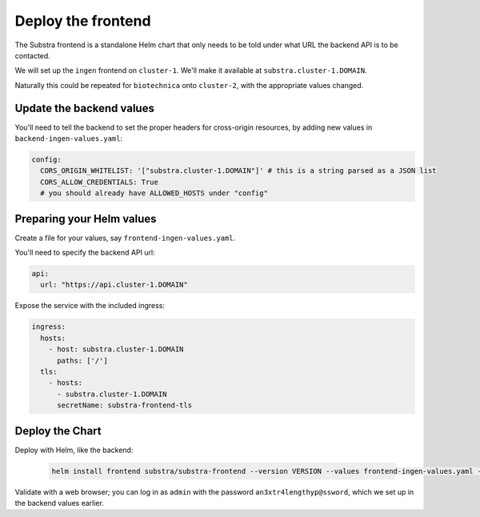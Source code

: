 *******************
Deploy the frontend
*******************

The Substra frontend is a standalone Helm chart that only needs to be told under what URL the backend API is to be contacted.

We will set up the ``ingen`` frontend on ``cluster-1``. We'll make it available at ``substra.cluster-1.DOMAIN``.

Naturally this could be repeated for ``biotechnica`` onto ``cluster-2``, with the appropriate values changed.

Update the backend values
=========================

You'll need to tell the backend to set the proper headers for cross-origin resources, by adding new values in ``backend-ingen-values.yaml``:

.. code-block:: yaml

   config:
     CORS_ORIGIN_WHITELIST: '["substra.cluster-1.DOMAIN"]' # this is a string parsed as a JSON list
     CORS_ALLOW_CREDENTIALS: True
     # you should already have ALLOWED_HOSTS under "config"

Preparing your Helm values
==========================

.. seealso::
   Full reference on `Artifact Hub <https://artifacthub.io/packages/helm/substra/substra-frontend>`_.

Create a file for your values, say ``frontend-ingen-values.yaml``.

You'll need to specify the backend API url:

.. code-block:: yaml

   api:
     url: "https://api.cluster-1.DOMAIN"

Expose the service with the included ingress:

.. code-block:: yaml

   ingress:
     hosts:
       - host: substra.cluster-1.DOMAIN
         paths: ['/']
     tls:
       - hosts:
         - substra.cluster-1.DOMAIN
         secretName: substra-frontend-tls

Deploy the Chart
================

Deploy with Helm, like the backend:

   .. code-block:: shell

      helm install frontend substra/substra-frontend --version VERSION --values frontend-ingen-values.yaml --namespace ingen

Validate with a web browser; you can log in as ``admin`` with the password ``an3xtr4lengthyp@ssword``, which we set up in the backend values earlier.